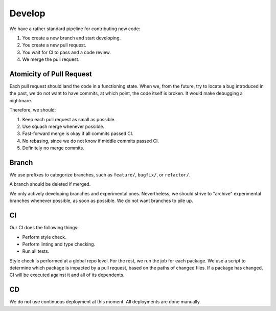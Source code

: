 Develop
=======

We have a rather standard pipeline for contributing new code:

1. You create a new branch and start developing.
2. You create a new pull request.
3. You wait for CI to pass and a code review.
4. We merge the pull request.

Atomicity of Pull Request
-------------------------

Each pull request should land the code in a functioning state. When we, from the future, try to locate a bug introduced in the past, we do not want to have commits, at which point, the code itself is broken. It would make debugging a nightmare.

Therefore, we should:

1. Keep each pull request as small as possible.
2. Use squash merge whenever possible.
3. Fast-forward merge is okay if all commits passed CI.
4. No rebasing, since we do not know if middle commits passed CI.
5. Definitely no merge commits.

Branch
------

We use prefixes to categorize branches, such as ``feature/``, ``bugfix/``, or ``refactor/``.

A branch should be deleted if merged.

We only actively developing branches and experimental ones. Nevertheless, we should strive to "archive" experimental branches whenever possible, as soon as possible. We do not want branches to pile up.

CI
--

Our CI does the following things:

- Perform style check.
- Perform linting and type checking.
- Run all tests.

Style check is performed at a global repo level. For the rest, we run the job for each package. We use a script to determine which package is impacted by a pull request, based on the paths of changed files. If a package has changed, CI will be executed against it and all of its dependents.

CD
--

We do not use continuous deployment at this moment. All deployments are done manually.